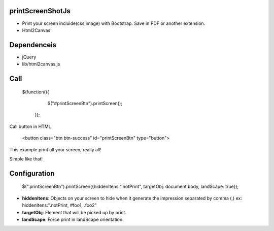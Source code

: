 printScreenShotJs
--------------------

* Print your screen incluide(css,image) with Bootstrap. Save in PDF or another extension.
* Html2Canvas

Dependenceis
-----------
* jQuery
* lib/html2canvas.js


Call
-------------------

    $(function(){
		$("#printScreenBtn").printScreen();
	});

Call button in HTML

    <button class="btn btn-success" id="printScreenBtn" type="button">


This example print all your screen, really all!

Simple like that!

Configuration
----------------
    $(".printScreenBtn").printScreen({hiddenItens:".notPrint", targetObj: document.body, landScape: true}); 

* **hiddenItens**: Objects on your screen to hide when it generate the impression separated by comma (,) ex: hiddenItens:".notPrint, #foo1, .foo2"

* **targetObj**: Element that will be picked up by print.
* **landScape**: Force print in landScape orientation.
